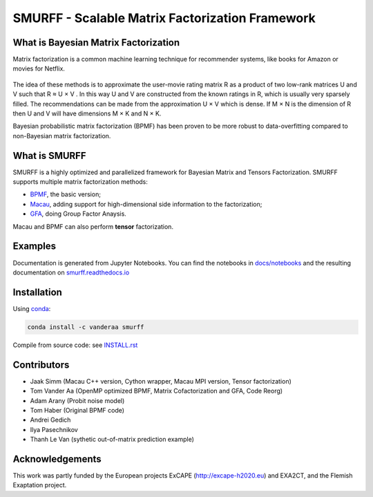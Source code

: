 SMURFF - Scalable Matrix Factorization Framework
================================================

|Build Status| |Anaconda-Server Badge|

What is Bayesian Matrix Factorization
-------------------------------------

Matrix factorization is a common machine learning technique for
recommender systems, like books for Amazon or movies for Netflix.

.. figure:: https://raw.githubusercontent.com/ExaScience/smurff/master/docs/_static/matrix_factorization.svg?sanitize=true
   :alt: Matrix Factorizaion

The idea of these methods is to approximate the user-movie rating matrix
R as a product of two low-rank matrices U and V such that R ≈ U × V . In
this way U and V are constructed from the known ratings in R, which is
usually very sparsely filled. The recommendations can be made from the
approximation U × V which is dense. If M × N is the dimension of R then
U and V will have dimensions M × K and N × K.

Bayesian probabilistic matrix factorization (BPMF) has been proven to be
more robust to data-overfitting compared to non-Bayesian matrix
factorization.

What is SMURFF
--------------

SMURFF is a highly optimized and parallelized framework for Bayesian
Matrix and Tensors Factorization. SMURFF supports multiple matrix
factorization methods:

* `BPMF <https://www.cs.toronto.edu/~amnih/papers/bpmf.pdf>`__, the basic
  version;
* `Macau <https://arxiv.org/abs/1509.04610>`__, adding support
  for high-dimensional side information to the factorization;
* `GFA <https://arxiv.org/pdf/1411.5799.pdf>`__, doing Group Factor
  Anaysis.

Macau and BPMF can also perform **tensor** factorization.

Examples
--------

Documentation is generated from Jupyter Notebooks. You can find the
notebooks in `docs/notebooks <docs/notebooks>`__ and the resulting
documentation on
`smurff.readthedocs.io <http://smurff.readthedocs.io>`__

Installation
------------

Using `conda <http://anaconda.org>`__:

.. code:: bash

    conda install -c vanderaa smurff

Compile from source code: see `INSTALL.rst <docs/INSTALL.rst>`__

Contributors
------------

-  Jaak Simm (Macau C++ version, Cython wrapper, Macau MPI version,
   Tensor factorization)
-  Tom Vander Aa (OpenMP optimized BPMF, Matrix Cofactorization and GFA,
   Code Reorg)
-  Adam Arany (Probit noise model)
-  Tom Haber (Original BPMF code)
-  Andrei Gedich
-  Ilya Pasechnikov
-  Thanh Le Van (sythetic out-of-matrix prediction example)

Acknowledgements
----------------

This work was partly funded by the European projects ExCAPE
(http://excape-h2020.eu) and EXA2CT, and the Flemish Exaptation project.

.. |Build Status| image:: https://travis-ci.org/ExaScience/smurff.svg?branch=master
   :target: https://travis-ci.org/ExaScience/smurff
.. |Anaconda-Server Badge| image:: https://anaconda.org/vanderaa/smurff/badges/installer/conda.svg
   :target: https://conda.anaconda.org/vanderaa
